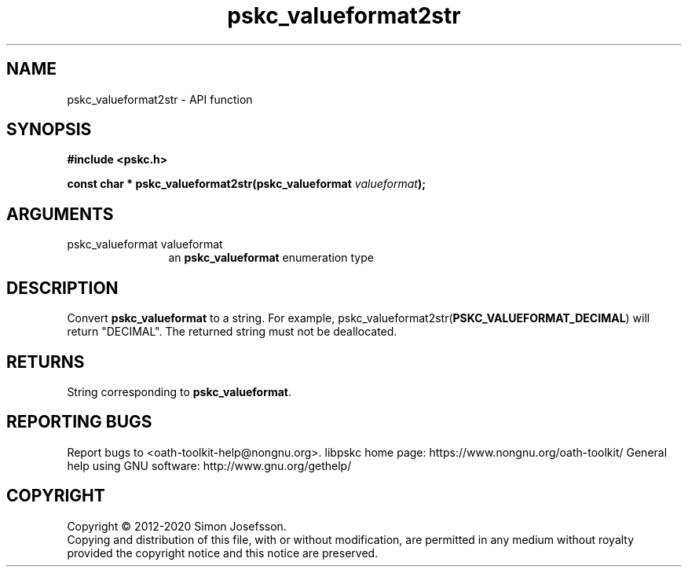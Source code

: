 .\" DO NOT MODIFY THIS FILE!  It was generated by gdoc.
.TH "pskc_valueformat2str" 3 "2.6.7" "libpskc" "libpskc"
.SH NAME
pskc_valueformat2str \- API function
.SH SYNOPSIS
.B #include <pskc.h>
.sp
.BI "const char * pskc_valueformat2str(pskc_valueformat " valueformat ");"
.SH ARGUMENTS
.IP "pskc_valueformat valueformat" 12
an \fBpskc_valueformat\fP enumeration type
.SH "DESCRIPTION"
Convert \fBpskc_valueformat\fP to a string.  For example,
pskc_valueformat2str(\fBPSKC_VALUEFORMAT_DECIMAL\fP) will return
"DECIMAL".  The returned string must not be deallocated.
.SH "RETURNS"
String corresponding to \fBpskc_valueformat\fP.
.SH "REPORTING BUGS"
Report bugs to <oath-toolkit-help@nongnu.org>.
libpskc home page: https://www.nongnu.org/oath-toolkit/
General help using GNU software: http://www.gnu.org/gethelp/
.SH COPYRIGHT
Copyright \(co 2012-2020 Simon Josefsson.
.br
Copying and distribution of this file, with or without modification,
are permitted in any medium without royalty provided the copyright
notice and this notice are preserved.
